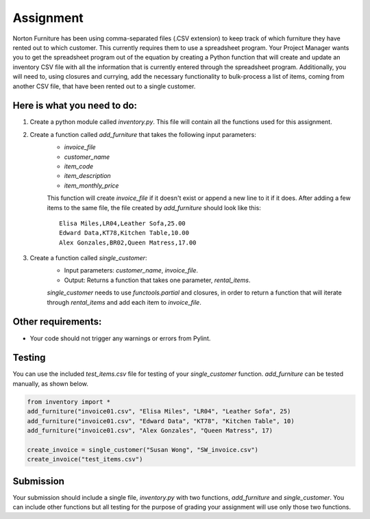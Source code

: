##########
Assignment
##########

Norton Furniture has been using comma-separated files (.CSV extension) to keep track of which furniture they have rented out to which
customer. This currently requires them to use a spreadsheet program. Your Project Manager wants you to get the spreadsheet program out
of the equation by creating a Python function that will create and update an inventory CSV file with all the information that is currently
entered through the spreadsheet program. Additionally, you will need to, using closures and currying, add the necessary functionality
to bulk-process a list of items, coming from another CSV file, that have been rented out to a single customer. 


Here is what you need to do:
----------------------------

#. Create a python module called *inventory.py*. This file will contain all the functions used for this assignment.
#. Create a function called *add_furniture* that takes the following input parameters:
    - *invoice_file*
    - *customer_name*
    - *item_code*
    - *item_description*
    - *item_monthly_price*

    This function will create *invoice_file* if it doesn't exist or append a new line to it if it does. After adding a few items to the
    same file, the file created by *add_furniture* should look like this:

    ::

        Elisa Miles,LR04,Leather Sofa,25.00
        Edward Data,KT78,Kitchen Table,10.00
        Alex Gonzales,BR02,Queen Matress,17.00


#. Create a function called *single_customer*:
    - Input parameters: *customer_name*, *invoice_file*.
    - Output: Returns a function that takes one parameter, *rental_items*.
    
    *single_customer* needs to use *functools.partial* and closures, in order to return a function that will iterate through 
    *rental_items* and add each item to *invoice_file*. 

Other requirements:
-------------------
- Your code should not trigger any warnings or errors from Pylint.

Testing
-------
You can use the included *test_items.csv* file for testing of your *single_customer* function. *add_furniture* can be tested manually,
as shown below.

.. code-block:: python

    from inventory import *
    add_furniture("invoice01.csv", "Elisa Miles", "LR04", "Leather Sofa", 25)
    add_furniture("invoice01.csv", "Edward Data", "KT78", "Kitchen Table", 10)
    add_furniture("invoice01.csv", "Alex Gonzales", "Queen Matress", 17)   

    create_invoice = single_customer("Susan Wong", "SW_invoice.csv")
    create_invoice("test_items.csv")

Submission
----------

Your submission should include a single file, *inventory.py* with two functions, *add_furniture* and *single_customer*. You can
include other functions but all testing for the purpose of grading your assignment will use only those two functions.
